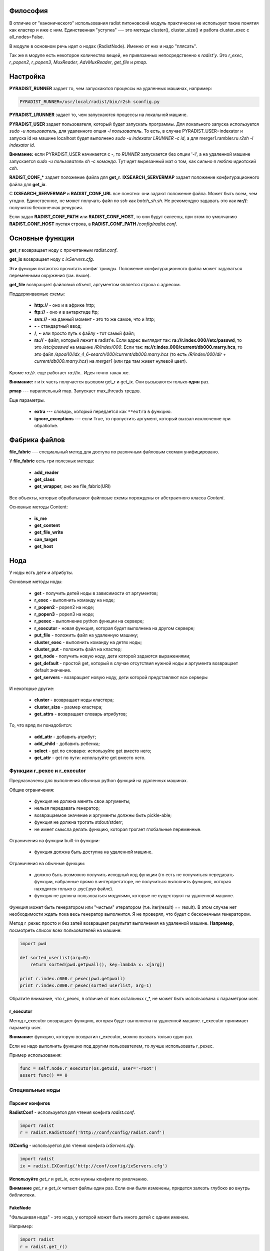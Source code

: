 Философия
=========

В отличие от "канонического" использования radist питоновский модуль
практически не использует такие понятия как кластер и иже с ним. Единственная
"уступка" --- это методы cluster(), cluster_size() и работа cluster_exec с
all_nodes=False.

В модуле в основном речь идет о нодах (RadistNode). Именно от них и надо
"плясать". 

Так же в модуле есть некоторое количество вещей, не привязанных непосредственно
к *radist'у*.  Это `r_exec`, `r_popen2`, `r_popen3`, `MuxReader`,
`AdvMuxReader`, `get_file` и `pmap`.

Настройка
=========

**PYRADIST_RUNNER** задает то, чем запускаются процессы на удаленных машинах,
например:

.. code-block:: sh

    PYRADIST_RUNNER=/usr/local/radist/bin/r2sh sconfig.py

**PYRADIST_LRUNNER** задает то, чем запускаются процессы на локальной машине.

**PYRADIST_USER** задает пользователя, который будет запускать программы. Для
локального запуска используется `sudo -u пользователь`, для удаленного опция
`-l пользователь`.  То есть, в случае PYRADIST_USER=indexator и запуска id на
машине localhost будет выполнено `sudo -u indexator LRUNNER -c id`, а для
merger1.rambler.ru `r2sh -l indexator id`.

**Внимание:** если PYRADIST_USER начинается с `-`, то `RUNNER` запускается без
опции '-l', а на удаленной машине запускается `sudo -u пользователь sh -c
команда`. Тут идет вырезанный мат о том, как сильно я люблю идиотский `csh`.

**RADIST_CONF_*** задает положение файла для **get_r**. **IXSEARCH_SERVERMAP**
задает положение конфигурационного файла для **get_ix**.

С **IXSEARCH_SERVERMAP** и **RADIST_CONF_URL** все понятно: они задают
положение файла. Может быть всем, чем угодно. Единственное, не может получать
файл по `ssh` как `batch_sh.sh`. Не рекомендую задавать это как **ra://**:
получится бесконечная рекурсия.

Если задан **RADIST_CONF_PATH** или **RADIST_CONF_HOST**, то они будут склеены,
при этом по умолчанию **RADIST_CONF_HOST** пустая строка, а
**RADIST_CONF_PATH** `/config/radist.conf`.

Основные функции
================

**get_r** возвращает ноду с прочитанным `radist.conf`. 

**get_ix** возвращает ноду с `ixServers.cfg`.

Эти функции пытаются прочитать конфиг трижды. Положение конфигурационного файла
может задаваться переменными окружения (см. выше).  

**get_file** возвращает файловый объект, аргументом является строка с адресом. 

Поддерживаемые схемы: 

  * **http://** - оно и в африке http;
  * **ftp://** - оно и в антарктиде ftp;
  * **svn://** - на данный момент - это то же самое, что и http;
  * **-** - стандартный ввод;
  * **/**, **~** или просто путь к файлу - тот самый файл;
  * **ra://** - файл, который лежит в radist'е. Если адрес выглядит так:
    **ra://r.index.000//etc/passwd**,
    то это `/etc/passwd` на машине `/R/index/000`. Если так:
    **ra://r.index.000/current/db000.marry.hcs**, то это файл
    `/spool10/idx_4_6-search/000/current/db000.marry.hcs` (то есть
    `/R/index/000/dir` + `current/db000.marry.hcs`) на `merger1` (или где там
    живет нулевой цвет).

Кроме `ra://r.` еще работает `ra://ix.`. Идея точно такая же.

**Внимание:** r и ix часть получается вызовом get_r и get_ix. Они вызываются
только **один** раз.

**pmap** --- параллельный map. Запускает max_threads тредов. 

Еще параметры. 

  * **extra** --- словарь, который передается как ``**extra`` в функцию.
  * **ignore_exceptions** --- если True, то пропустить аргумент, который вызвал
    исключение при обработке.

Фабрика файлов
==============

**file_fabric** --- специальный метод для доступа по различным файловым схемам
унифицировано.

У **file_fabric** есть три полезных метода:

  * **add_reader**
  * **get_class**
  * **get_wrapper**, оно же file_fabric(URI)

Все объекты, которые обрабатывают файловые схемы порождены от абстрактного
класса `Content`.

Основные методы Content:

  * **is_me**
  * **get_content**
  * **get_file_write**
  * **can_target**
  * **get_host**


Нода
====

У ноды есть дети и атрибуты.

Основные методы ноды:

  * **get** - получить детей ноды в зависимости от аргументов;
  * **r_exec** - выполнить команду на ноде;
  * **r_popen2** - popen2 на ноде;
  * **r_popen3** - popen3 на ноде;
  * **r_pexec** - выполнение python функции на сервере;
  * **r_executor** - новая функция, которая будет выполнена на другом сервере;
  * **put_file** - положить файл на удаленную машину;
  * **cluster_exec** - выполнить команду на детях ноды;
  * **cluster_put** - положить файл на кластер;
  * **get_node** - получить новую ноду, дети которой задаются выражениями;
  * **get_default** - простой get, который в случае отсутствия нужной ноды и
    аргумента возвращает default значение.
  * **get_servers** - возвращает новую ноду, дети которой представляют все серверы

И некоторые другие:

  * **cluster** - возвращает ноды кластера;
  * **cluster_size** - размер кластера;
  * **get_attrs** - возвращает словарь атрибутов;

То, что вряд ли понадобится:

  * **add_attr** - добавить атрибут;
  * **add_child** - добавить ребенка;
  * **select** - get по словарю: используйте get вместо него;
  * **get_attr** - get по пути: используйте get вместо него.

Функции r_pexec и r_executor
----------------------------

Предназначены для выполнения обычных python функций на удаленных машинах.

Общие ограничения: 

  * функция не должна менять свои аргументы;
  * нельзя передавать генератор;
  * возвращаемое значение и аргументы должны быть pickle-able;
  * функция не должна трогать stdout/stderr;
  * не имеет смысла делать функцию, которая трогает глобальные переменные.

Ограничения на функции built-in функции: 

  * функция должна быть доступна на удаленной машине.

Ограничения на обычные функции:

  * должно быть возможно получить исходный код функции (то есть не получиться 
    передавать функции, набранные прямо в интерпретаторе, не получиться выполнить 
    функцию, которая находится только в .pyc/.pyo файле).
  * функция не должна пользоваться модулями, которые не существуют на удаленной 
    машине.

Функция может быть генератором или "чистым" итератором (т.е. iter(result) == result).
В этом случае нет необходимости ждать пока весь генератор выполнится. Я не проверял, 
что будет с бесконечным генератором.

Метод r_pexec просто и без затей возвращает результат выполнения на удаленной машине.
**Например**, посмотреть список всех пользователей на машине:

.. code-block:: python

    import pwd

    def sorted_userlist(arg=0):
        return sorted(pwd.getpwall(), key=lambda x: x[arg])

    print r.index.c000.r_pexec(pwd.getpwall)
    print r.index.c000.r_pexec(sorted_userlist, arg=1)


Обратите внимание, что r_pexec, в отличие от всех остальных r_*, 
не может быть использована с параметром user. 

r_executor
``````````

Метод r_executor возвращает функцию, которая будет выполнена на удаленной машине.
r_executor принимает параметр user.

**Внимание:** функцию, которую возвратил r_executor, можно вызвать только один 
раз. 

Если не надо выполнить функцию под другим пользователем, то лучше использовать r_pexec.

Пример использования:

.. code-block:: python

    func = self.node.r_executor(os.getuid, user='-root')
    assert func() == 0

Специальные ноды
----------------

Парсинг конфигов
````````````````

**RadistConf** - используется для чтения конфига `radist.conf`.

.. code-block:: python

    import radist
    r = radist.RadistConf('http://conf/config/radist.conf')

**IXConfig** - используется для чтения конфига `ixServers.cfg`.

.. code-block:: python

    import radist
    ix = radist.IXConfig('http://conf/config/ixServers.cfg')

**Используйте** `get_r` и `get_ix`, если нужны конфиги по умолчанию. 

**Внимание** `get_r` и `get_ix` читают файлы один раз. Если они были изменены,
придется залезть глубоко во внутрь библиотеки.

FakeNode
````````

"Фальшивая нода" - это нода, у которой может быть много детей с одним 
именем. 

Например: 

.. code-block:: python

    import radist
    r = radist.get_r()
    node = r.get_node('rccf/001', 'idxsrc/001', 'index/001')
    assert node.cluster_size() == 3

Мы создали ноду, у которой должны быть три ребенка с одинаковым именем. 
Обычная нода не может сделать этого по понятным причинам. Именно поэтому 
FakeNode создает детей последовательно присваивая им номера. В данном 
случае у node будут три ребенка с именем 0000, 0001, 0002.

Несмотря на то, что доступ через get затруднен "неправильными" именами,
дети не меняют своего имени, то есть node.cluster_exec('echo %(name)s')
покажет ожидаемый результат.

Для FakeNode.cluster_exec не имеет смысла параметр all_nodes, так как все
дети FakeNode имеют числовые имена, он всегда будет выполнять команды
на всех детях. 

**Например**, нам надо выполнить команду на цветах, заданных sys.argv[1:]
и на /R/index/common:

.. code-block:: python

    node = r.get_node('common', *sys.argv[1:])
    node.cluster_exec('echo %(name)s')


Эта программа при sys.argv = ['test.py', '000', '001'] должна вывести на экран:

::

    common
    000
    001


__Использование:__ get_node и get_servers выдает на выход FakeNode.

### ColoredNode

В основном обязана своим присутствием ixServers.cfg

Предположим, у нас есть файл

::

    www1.rambler.ru   -www000
    www2.rambler.ru   -www001
    www3.rambler.ru   -www000 
    ...


У www000 есть более одного бекэнда. ColoredNode создаст следующую иерархию:

::

    ix -> www -> c0001
              -> c0002
              -> c0003
              ...
              -> color000 -> <RadistNode 000 server: www1.rambler.ru>
                          -> <RadistNode 000 server: www3.rambler.ru>
              -> color001 -> <RadistNode 001 server: www2.rambler.ru>
              ...


В отличие от FakeNode, в ColoredNode нельзя добавить более одного ребенка 
с одинаковым не числовым именем.

__Использование:__ IXConfig для www, wwwFast[0-9]+, cite, refindex2_backup

Атрибуты
--------

Еще есть атрибуты. Это обычные классы. Грубый хак. 
Когда надо распарсить атрибут ноды вызывается get_radist_value. Поэтому
для добавления атрибута мало написать класс, надо еще изменить словарь
в get_radist_value.

Для того, что бы get "видел" новый атрибут надо поправить словарь find_map
(опять--таки не очень хорошее решение).

Изюминка: метод get
===================

Метод get двуедин. Он может работать как select и как обычный доступ к объекту.

Выбор
-----

Предположим мы хотим выбрать все rccf ноды, которые 
живут на webbase01:

.. code-block:: python

    nodes = r.rccf.get(server='webbase01.rambler.ru')


Если атрибут надо не просто сравнить со значением, а сделать
что--то более интеллектуальное, можно передать callable объект.
**Например:** выбрать все цвета, которые заканчиваются на '0':

.. code-block:: python

nodes = r.rccf.get(name=lambda x: x.endswith('0'))


Если указано несколько аргументов выполняется операция И. 
Например:

::

    In [11]: r.rccf.get(server='webbase01.rambler.ru', name=lambda x: x.endswith('0'))
    Out[11]: 
    [<RadistNode '030' server: 'webbase01.rambler.ru'>,
     <RadistNode '100' server: 'webbase01.rambler.ru'>,
     <RadistNode '080' server: 'webbase01.rambler.ru'>,
     <RadistNode '120' server: 'webbase01.rambler.ru'>]


Вещи, которые можно селектить описаны в radist.attrs.find_map. 
Сейчас это server, dir, space, spacelimit, name, tmp.

Выбор объекта
-------------

Это практически то же самое, что и прямой доступ к полю. Например
два следующих метода доступа эквивалентны:

.. code-block:: python

    r.get('index/000')
    r.index.c000


Отличие появляется, если мы запрашиваем несколько значений за раз:

::

    In [12]: r.rccf.get('000', '030')
    Out[12]: 
    [<RadistNode '000' server: 'webbase09.rambler.ru'>,
     <RadistNode '030' server: 'webbase01.rambler.ru'>]


В этом случае возвращается массив с теми элементами, что мы запросили.

Второе отличие - это обращение к атрибутам. Две следующие строки эквивалентны:

.. code-block:: python

    r.get('index/000/server')
    r.index.c000.primary.server


Имена атрибутов берутся из того же radist.attrs.find_map.

Магия
`````

Специальный селектор **#**: он выбирает кластер. 

get поддерживает shell--like синтаксис. Т.е. ``*``, [0-9], [a-z], ?.
Единственное различие: в стандартном модуле fnmatch не поддерживается 
[!^0-9] вместо этого надо писать [!0-9]. Кстати, shell это тоже поддерживает
(кроме csh, его все равно надо уничтожить!!! бва-ха-ха!!!).

Например нам надо выполнить команду на кластере и на ноде `common`:

.. code-block:: python

    node = r.index.get_node('#', 'common')
    result = node.cluster_run('echo %(name)s')
    # а теперь выберем все машины с нулевым цветом (index/000, rccf/000, ...)
    node = r.get_node('*/000')


get_default
-----------

Иногда мы знаем нормальное значение по умолчанию, в этом случае есть
специальный вариант get, он применяется только в случае одного аргумента
и только в случае простого взятия:

::

    In [14]: print r.get_default('index/999', None)
    None


Формирование команды для r_exec, r_popen3 и cluster_exec
========================================================

Используется стандартная питоновская подстановка. Например:

.. code-block:: python

    r.index.common.r_exec("echo %(name)s") # echo common


Для подстановки используется все тот же radist.attrs.find_map:

::

            'server'      => 'primary.server',
            'dir'         => 'primary.dir',
            'space'       => 'spacelimit.limit',
            'spacelimit'  => 'spacelimit.limit',
            'name'        => 'name',
            'tmp'         => 'primary.temp',


Возвращаемое значение
---------------------

**r_exec** возвращает exit status программы.

**cluster_exec** возвращает список кортежей `[(node1, exit_status1), (node2, exit_status2), ...]`.

**r_popen2** возвращает кортеж `(stdin, stdout)`.

**r_popen3** возвращает кортеж `(stdin, stdout, stderr)`.

**FIXME:** `cluster_exec` в режиме parallel и single возвращает статус `wait(2)`.

Ключи для cluster_exec
----------------------

По умолчанию команды выполняются последовательно, только на нодах 
из "кластера". 

  * **parallel**  - выполнять команду параллельно
  * **single**    - параллельно, на одном сервере только одна команда одновременно.
  * **all_nodes** - выполнять на всех детях.
  * **check**     - перед выполнением проверить, что все машины "живы".

Проверка на "живость" заключается в том, что если в течении 15 секунд не удается выполнить
`hostname` на удаленной машине, то машина считается дохлой. 

Типичное использование
----------------------

::

    In [1]: import radist

    In [2]: r = radist.get_r()

    In [3]: r.index.c001
    Out[3]: <RadistNode '001' server: 'index7.rambler.ru'>

    In [4]: r.index.c001.r_exec('ls')
    SUPER_1-SUPER-6
    SUPER_2-SUPER-6
    SUPER_SUPER-6
    trun
    Out[4]: 0

    In [5]: r.index.cluster_exec('ls -d /tmp/q* 2> /dev/null', parallel=True)
    /tmp/q
    /tmp/q
    /tmp/qwe
    /tmp/qwe.tar.bz2
    /tmp/qwe2.tar.bz2
    /tmp/q
    ...
    Out[5]: 
    [(<RadistNode '187' server: 'index3.rambler.ru'>, 256),
     (<RadistNode '108' server: 'merger1.rambler.ru'>, 0),
     (<RadistNode '172' server: 'index9.rambler.ru'>, 256),
     (<RadistNode '236' server: 'index8.rambler.ru'>, 256),
     (<RadistNode '046' server: 'index8.rambler.ru'>, 256),
     (<RadistNode '189' server: 'index4.rambler.ru'>, 256),
     (<RadistNode '174' server: 'index10.rambler.ru'>, 256),
     (<RadistNode '127' server: 'index7.rambler.ru'>, 256),
     (<RadistNode '238' server: 'index11.rambler.ru'>, 0),
     ...
    ]


Перемещение файлов
==================

put_file
--------

Кладет файл на удаленную машину. Файл может быть задан как имя файла (параметр
`file_name`) или как итератор по строкам (параметр `lines`).

Внимание, параметр должен указывать точное **имя файла**, а не название директории.

cluster_put
-----------

Функция кладет файл на кластер машин. Последовательно. Файл будет прочитан один
раз.  Если параметр lines не является списком или кортежем, он будет
преобразован в кортеж.

**Внимание**, этот метод применяется только для небольших файлов (конфиги,
скрипты). Для больших файлов использовать этот методы не желательно.

Использование ixServers.cfg
===========================

Несмотря на то, что до этого речь шла в основном о radist.conf, модуль может
работать и с ixServers.cfg:

.. code-block:: python

    import radist
    ix = radist.get_ix()
    ix.merger.cluster_exec('df -i /var', parallel=True)


Обратите внимание, что тут очень интенсивно применяются ColoredNode.  Например,
для www:

.. code-block:: python

    print ix.www.color000.cluster_size()
    print ix.www.cluster_size()



Директивы в ixServers.cfg
-------------------------

Не всегда можно однозначно интерпретировать имена ролей. По умолчанию, все роли
являются обычной нодой. В случае, если имя роли заканчивается цифрой, эта цифра
будет являться именем сервера. Путь разделяется по подчеркиваниям.

Специальные роли
````````````````

::

    #|regex class_name

Регулярное выражение и имя питоновского класса должны быть разделены пробелом.
Регулярное выражение должно делать match над всей ролью.  Если regex совпадает
с ролью, то используется соответствующий класс class_name.


Директории
``````````

::

    #/name/n server:dir:temp

(После **#/name/n** должен идти пробел)

Если, например, добавлена директива 

::

    #/index/001 some_server:some_dir:some_temp

то 

.. code-block:: python

    r = radist.get_ix()
    r.index.c001.primary.server # => some_server
    r.index.c001.primary.dir    # => some_dir
    r.index.c001.primary.temp   # => some_temp


Все директивы должны находится в начале файла ixServers.cfg.

Роли
````

  * Fixed --- роль рассматривается "как есть";
  * WWW --- создает "цветную" ноду.

Остальные роли очень узко специализированы.

Например
````````

    #!^cluster2$ Fixed
    #!^cluster3$ Fixed
    s1 -cluster2
    s2 -cluster3
    s3 -cluster2 -cluster3

Готовое решение
===============

cluster_read
------------

Специальная функция, которая параллельно читает результат выполнения команды на
кластере или на всех машинах ноды.

Возвращает словарь вида нода -> прочитанный вывод команды. Не проверяет код
возврата.

cluster_open
------------

Специальная функция, которая возвращает итератор с парами (*нода*, *строчка*).
У строчки убран разделитель.


Параллельный popen
------------------

Библиотека не содержит `cluster_popen3`. Он реализуется через `MuxReader`.
Пример:

.. code-block:: python

    stdouts = []
    for server in ix.refindex2.get_servers(all_nodes=True).get():
        stdin, stdout = server.r_popen2('hostname')
        stdin.close()
        stdouts.append(stdout)

    mr = radist.MuxReader(stdouts)
    result = (line for line in mr if line != '')


В результате в result будет содержаться выводи всех команд `hostname`. Нет
средства упорядочить результат по какому--бы то не было порядку.

Простой пример использования в [source:trunk/radist/python/mux_test2.py
mux_test2.py]

А еще есть `AdvMuxReader`. Он возвращает (obj, line). Его конструктор требует
список туплов вида `[(file1, obj1), (file2, obj2), ... ]`. Соответственно, если
мы прочитали строчку `'r-line'`из file1, то итератор вернет `(obj1, 'r-line')`.

Сам по себе
===========

Виртуальный кластер
-------------------

Если нужен собственный "виртуальный", нигде не описанный кластер, можно
использовать простоту ixServers.cfg для создания собственного кластера.

**Например**, нам надо выполнить какую--либо команду на машинах `www1`..`www20`:

.. code-block:: python

    clu = ['www%d -test' % x for x in range(1, 21)]
    node = radist.IXConfig(config=clu)
    print node.test.cluster_size()
    node.test.cluster_exec('echo %(server)s; hostname', parallel=True)


Выведет что--то типа:

::

    20
    www16
    www16.rambler.ru
    www1
    www1.rambler.ru
    www2
    www2.rambler.ru
    www15
    www15.rambler.ru
    www8
    www8.rambler.ru
    www5
    www5.rambler.ru
    www11
    www11.rambler.ru
    www7
    www7.rambler.ru
    www4
    www4.rambler.ru
    www20
    www20.rambler.ru
    www10
    www10.rambler.ru
    www17
    www17.rambler.ru
    www6
    www6.rambler.ru
    www9
    www9.rambler.ru
    ...


